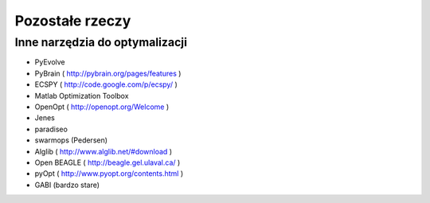 
Pozostałe rzeczy
================
Inne narzędzia do optymalizacji
-------------------------------
* PyEvolve
* PyBrain ( http://pybrain.org/pages/features )
* ECSPY ( http://code.google.com/p/ecspy/ )
* Matlab Optimization Toolbox
* OpenOpt ( http://openopt.org/Welcome )
* Jenes
* paradiseo
* swarmops (Pedersen)
* Alglib ( http://www.alglib.net/#download )
* Open BEAGLE ( http://beagle.gel.ulaval.ca/ )
* pyOpt ( http://www.pyopt.org/contents.html )
* GABI (bardzo stare)


